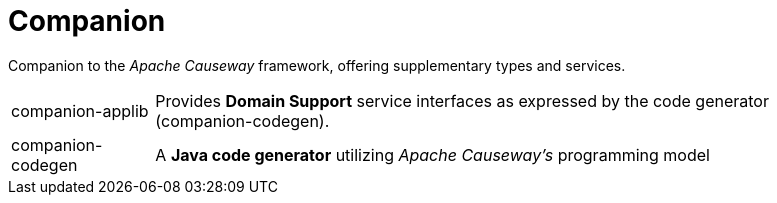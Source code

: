 = Companion

Companion to the _Apache Causeway_ framework, offering supplementary types and services.

[cols="1,5a"]
|===

| companion-applib 
| Provides *Domain Support* service interfaces as expressed by the code generator (companion-codegen).

| companion-codegen
| A *Java code generator* utilizing _Apache Causeway's_ programming model

|===
